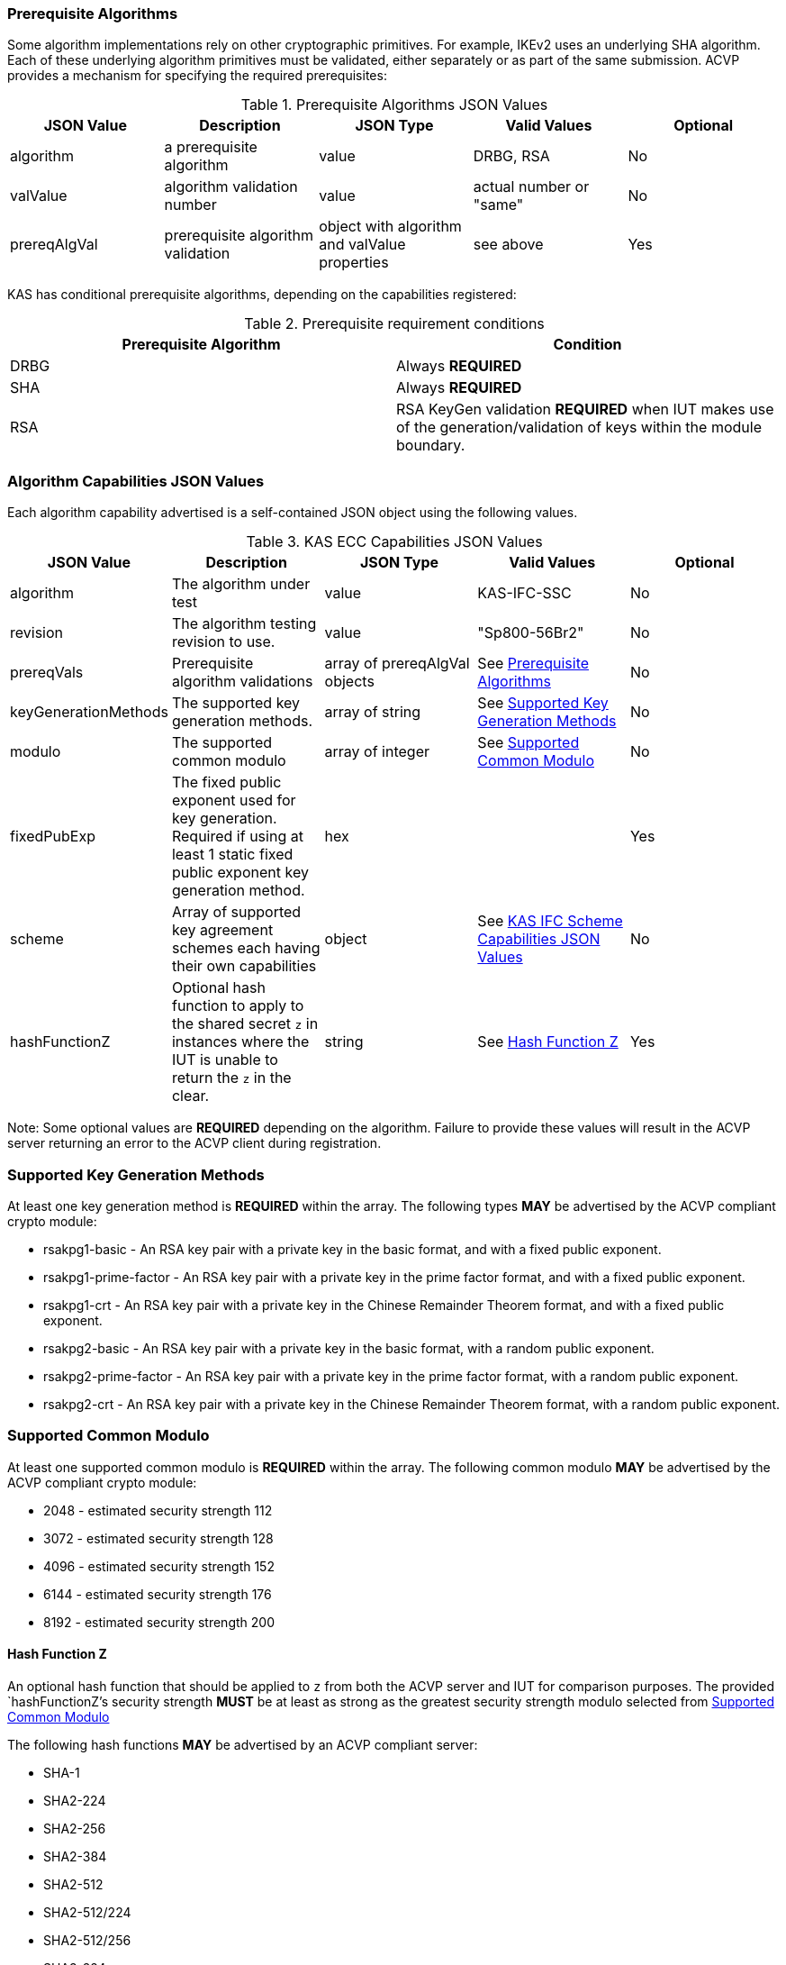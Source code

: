 
[[prereq_algs]]
=== Prerequisite Algorithms

Some algorithm implementations rely on other cryptographic primitives. For example, IKEv2 uses an underlying SHA algorithm. Each of these underlying algorithm primitives must be validated, either separately or as part of the same submission. ACVP provides a mechanism for specifying the required prerequisites:


[[rereqs_table]]

.Prerequisite Algorithms JSON Values
|===
| JSON Value | Description | JSON Type | Valid Values | Optional

| algorithm | a prerequisite algorithm | value | DRBG, RSA | No
| valValue | algorithm validation number | value | actual number or "same" | No
| prereqAlgVal | prerequisite algorithm validation | object with algorithm and valValue properties | see above | Yes
|===

KAS has conditional prerequisite algorithms, depending on the capabilities registered:

[[prereqs_requirements_table]]

.Prerequisite requirement conditions
|===
| Prerequisite Algorithm| Condition

| DRBG | Always *REQUIRED*
| SHA | Always *REQUIRED*
| RSA | RSA KeyGen validation *REQUIRED* when IUT makes use of the generation/validation of keys within the module boundary.
|===


[[cap_ex]]
=== Algorithm Capabilities JSON Values

Each algorithm capability advertised is a self-contained JSON object using the following values.

[[caps_table]]

.KAS ECC Capabilities JSON Values
|===
| JSON Value| Description| JSON Type| Valid Values| Optional

| algorithm | The algorithm under test| value | KAS-IFC-SSC | No
| revision | The algorithm testing revision to use. | value | "Sp800-56Br2" | No
| prereqVals | Prerequisite algorithm validations| array of prereqAlgVal objects | See <<prereq_algs>> | No
| keyGenerationMethods | The supported key generation methods. | array of string | See <<key_generation_methods>> | No
| modulo | The supported common modulo | array of integer | See <<modulo>> | No
| fixedPubExp | The fixed public exponent used for key generation.  Required if using at least 1 static fixed public exponent key generation method. | hex | | Yes
| scheme | Array of supported key agreement schemes each having their own capabilities | object | See <<supported_schemes>>| No
| hashFunctionZ | Optional hash function to apply to the shared secret `z` in instances where the IUT is unable to return the `z` in the clear. | string | See <<hashFunctionZ>> | Yes
|===

Note: Some optional values are *REQUIRED* depending on the algorithm. Failure to provide these values will result in the ACVP server returning an error to the ACVP client during registration.

[[key_generation_methods]]
=== Supported Key Generation Methods

At least one key generation method is *REQUIRED* within the array.  The following types *MAY* be advertised by the ACVP compliant crypto module:

* rsakpg1-basic - An RSA key pair with a private key in the basic format, and with a fixed public exponent.
* rsakpg1-prime-factor - An RSA key pair with a private key in the prime factor format, and with a fixed public exponent.
* rsakpg1-crt - An RSA key pair with a private key in the Chinese Remainder Theorem format, and with a fixed public exponent.
* rsakpg2-basic - An RSA key pair with a private key in the basic format, with a random public exponent.
* rsakpg2-prime-factor - An RSA key pair with a private key in the prime factor format, with a random public exponent.
* rsakpg2-crt - An RSA key pair with a private key in the Chinese Remainder Theorem format, with a random public exponent.

[[modulo]]
=== Supported Common Modulo

At least one supported common modulo is *REQUIRED* within the array.  The following common modulo *MAY* be advertised by the ACVP compliant crypto module:

* 2048 - estimated security strength 112
* 3072 - estimated security strength 128
* 4096 - estimated security strength 152
* 6144 - estimated security strength 176
* 8192 - estimated security strength 200

[#hashFunctionZ]
==== Hash Function Z

An optional hash function that should be applied to `z` from both the ACVP server and IUT for comparison purposes.  The provided `hashFunctionZ`'s security strength *MUST* be at least as strong as the greatest security strength modulo selected from <<modulo>>

The following hash functions *MAY* be advertised by an ACVP compliant server:

* SHA-1
* SHA2-224
* SHA2-256
* SHA2-384
* SHA2-512
* SHA2-512/224
* SHA2-512/256
* SHA3-224
* SHA3-256
* SHA3-384
* SHA3-512

[[schemes]]
=== KAS IFC Schemes

All other scheme capabilities are advertised as a self-contained JSON object using the following values.  Note that *AT LEAST* one valid scheme must be registered.
   
[[supported_schemes]]
==== KAS IFC Scheme Capabilities JSON Values

KAS Schemes

* KAS1

* KAS2

[[scheme_caps_table]]
.KAS IFC Capabilities JSON Values
|===
| JSON Value| Description| JSON Type| Valid Values| Optional

| kasRole| Roles supported for key agreement| array| initiator and/or responder| No
|===

[[app-reg-ex]]
=== Example Registration

The following is a example JSON object advertising support for KAS IFC SSC.

[source,json]
---- 
{
  "vsId": 0,
  "algorithm": "KAS-IFC-SSC",
  "revision": "Sp800-56Br2",
  "scheme": {
    "KAS1": {
      "kasRole": [
        "initiator",
        "responder"
      ]
    },
    "KAS2": {
      "kasRole": [
        "initiator",
        "responder"
      ]
    }
  },
  "keyGenerationMethods": [
    "rsakpg2-basic",
    "rsakpg2-crt"
  ],
  "modulo": [
    2048
  ],
  "hashFunctionZ": "SHA2-512"
}
----

[[generation_reqs_per_scheme]]
== Generation Requirements per Party per Scheme

The various schemes of KAS/KTS all have their own requirements as to keys and nonces per scheme, per party. The below table demonstrates those generation requirements:

[[scheme_generation_requirements]]
.Required Party Generation Obligations
|===
| Scheme| KasMode| KasRole| KeyPair| Generates Cipher Text

| KAS1| NoKdfNoKc| InitiatorPartyU| False| True
| KAS1| NoKdfNoKc| ResponderPartyV| True| False
| KAS2| NoKdfNoKc| InitiatorPartyU| True| True
| KAS2| NoKdfNoKc| ResponderPartyV| True| True
|===

